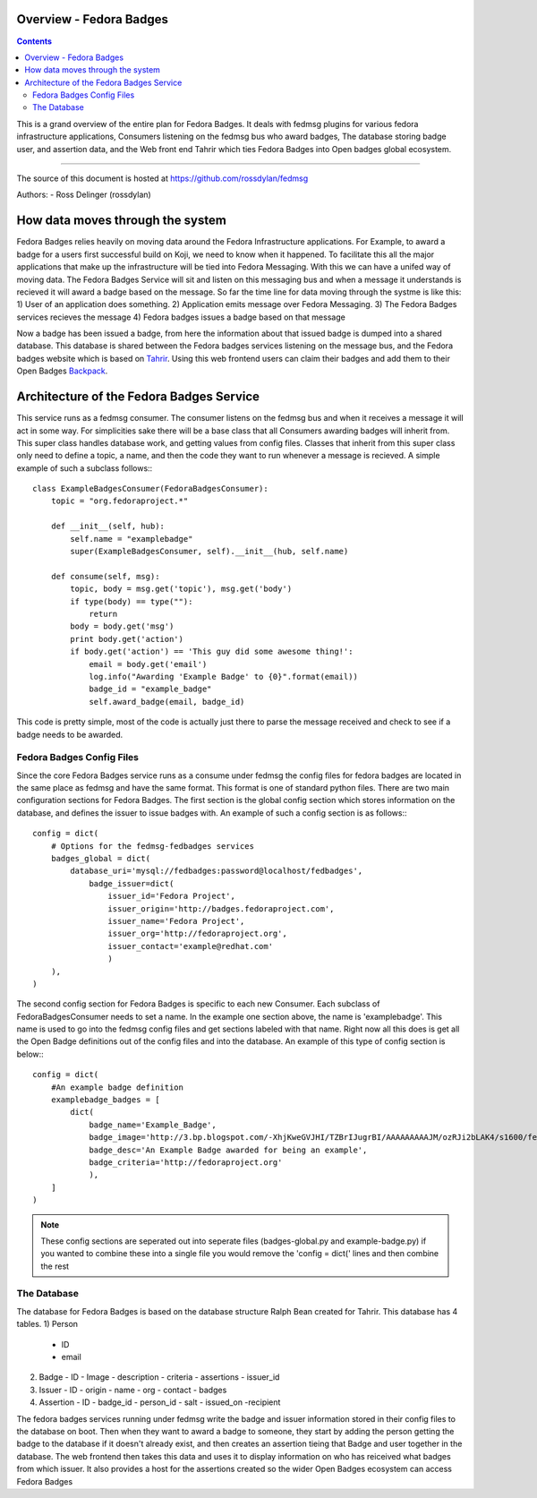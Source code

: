 Overview - Fedora Badges
========================

.. contents::

This is a grand overview of the entire plan for Fedora Badges. It deals with
fedmsg plugins for various fedora infrastructure applications, Consumers listening
on the fedmsg bus who award badges, The database storing badge user, and assertion data,
and the Web front end Tahrir which ties Fedora Badges into Open badges global ecosystem.

----

The source of this document is hosted at
https://github.com/rossdylan/fedmsg

Authors:
- Ross Delinger (rossdylan)

How data moves through the system
=================================

Fedora Badges relies heavily on moving data around the Fedora Infrastructure
applications. For Example, to award a badge for a users first successful build on Koji,
we need to know when it happened. To facilitate this all the major applications that make up
the infrastructure will be tied into Fedora Messaging. With this we can have a unifed way of
moving data. The Fedora Badges Service will sit and listen on this messaging bus and when a
message it understands is recieved it will award a badge based on the message.
So far the time line for data moving through the systme is like this:
1) User of an application does something.
2) Application emits message over Fedora Messaging.
3) The Fedora Badges services recieves the message
4) Fedora badges issues a badge based on that message

Now a badge has been issued a badge, from here the information about that issued badge
is dumped into a shared database. This database is shared between the Fedora badges
services listening on the message bus, and the Fedora badges website which is based on
`Tahrir <https://github.com/ralphbean/tahrir>`_. Using this web frontend users can claim their badges
and add them to their Open Badges `Backpack <http://beta.openbadges.org/backpack/login>`_.

Architecture of the Fedora Badges Service
=========================================

This service runs as a fedmsg consumer. The consumer listens on the fedmsg bus and when it receives a message
it will act in some way. For simplicities sake there will be a base class that all Consumers awarding badges
will inherit from. This super class handles database work, and getting values from config files. Classes that
inherit from this super class only need to define a topic, a name, and then the code they want to run whenever
a message is recieved. A simple example of such a subclass follows:::
        class ExampleBadgesConsumer(FedoraBadgesConsumer):
            topic = "org.fedoraproject.*"

            def __init__(self, hub):
                self.name = "examplebadge"
                super(ExampleBadgesConsumer, self).__init__(hub, self.name)

            def consume(self, msg):
                topic, body = msg.get('topic'), msg.get('body')
                if type(body) == type(""):
                    return
                body = body.get('msg')
                print body.get('action')
                if body.get('action') == 'This guy did some awesome thing!':
                    email = body.get('email')
                    log.info("Awarding 'Example Badge' to {0}".format(email))
                    badge_id = "example_badge"
                    self.award_badge(email, badge_id)

This code is pretty simple, most of the code is actually just there to parse the message received and check to see if
a badge needs to be awarded.

Fedora Badges Config Files
--------------------------

Since the core Fedora Badges service runs as a consume under fedmsg the config files for fedora badges are located
in the same place as fedmsg and have the same format. This format is one of standard python files.
There are two main configuration sections for Fedora Badges. The first section is the global config section which
stores information on the database, and defines the issuer to issue badges with. An example of such a config section is as follows:::
        config = dict(
            # Options for the fedmsg-fedbadges services
            badges_global = dict(
                database_uri='mysql://fedbadges:password@localhost/fedbadges',
                    badge_issuer=dict(
                        issuer_id='Fedora Project',
                        issuer_origin='http://badges.fedoraproject.com',
                        issuer_name='Fedora Project',
                        issuer_org='http://fedoraproject.org',
                        issuer_contact='example@redhat.com'
                        )
            ),
        )

The second config section for Fedora Badges is specific to each new Consumer. Each subclass of FedoraBadgesConsumer needs to
set a name. In the example one section above, the name is 'examplebadge'. This name is used to go into the fedmsg config
files and get sections labeled with that name. Right now all this does is get all the Open Badge definitions out of the config
files and into the database. An example of this type of config section is below:::
        config = dict(
            #An example badge definition
            examplebadge_badges = [
                dict(
                    badge_name='Example_Badge',
                    badge_image='http://3.bp.blogspot.com/-XhjKweGVJHI/TZBrIJugrBI/AAAAAAAAAJM/ozRJi2bLAK4/s1600/fedora-logo.png',
                    badge_desc='An Example Badge awarded for being an example',
                    badge_criteria='http://fedoraproject.org'
                    ),
            ]
        )

.. note:: These config sections are seperated out into seperate files (badges-global.py and example-badge.py)
   if you wanted to combine these into a single file you would remove the 'config = dict(' lines and then combine the rest

The Database
------------

The database for Fedora Badges is based on the database structure Ralph Bean created for Tahrir. This database has 4 tables.
1) Person
   - ID
   - email
2) Badge
   - ID
   - Image
   - description
   - criteria
   - assertions
   - issuer_id
3) Issuer
   - ID
   - origin
   - name
   - org
   - contact
   - badges
4) Assertion
   - ID
   - badge_id
   - person_id
   - salt
   - issued_on
   -recipient

The fedora badges services running under fedmsg write the badge and issuer information stored in their config files to
the database on boot. Then when they want to award a badge to someone, they start by adding the person getting the badge
to the database if it doesn't already exist, and then creates an assertion tieing that Badge and user together in the database.
The web frontend then takes this data and uses it to display information on who has reiceived what badges from which issuer. It also
provides a host for the assertions created so the wider Open Badges ecosystem can access Fedora Badges
